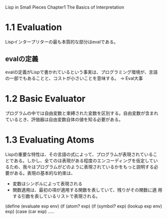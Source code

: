 Lisp in Small Pieces
Chapter1 The Basics of Interpretation

* 1.1 Evaluation
Lispインタープリターの最も本質的な部分はevalである。

** evalの定義
evalの定義がLispで書かれているという事実は、プログラミング環境が、言語
の一部でもあることと、コストが小さいことを意味する。
→ Eval大事

* 1.2  Basic Evaluator
プログラムの中では自由変数と束縛された変数を区別する。自由変数が含まれ
ているとき、評価器は自由変数自体の値を知る必要がある。

* 1.3 Evaluating Atoms
Lispの重要な特性は、その言語の式によって、プログラムが表現されているこ
とである。しかし、全てのほ表現がある程度のエンコーディングを仮定してい
るため、我々はプログラムがどのように表現されているかをもっと説明する必
要がある。表現の基本的な約束は、
- 変数はシンボルによって表現される
- 関数適用は、最初の項が適用する関数を表していて、残りがその関数に適
  用する引数を表しているリストで表現される。


(define (evaluate exp env)
  (if (atom? exp)
      (if (symbol? exp) (lookup exp env) exp)
      (case (car exp)
         .....



